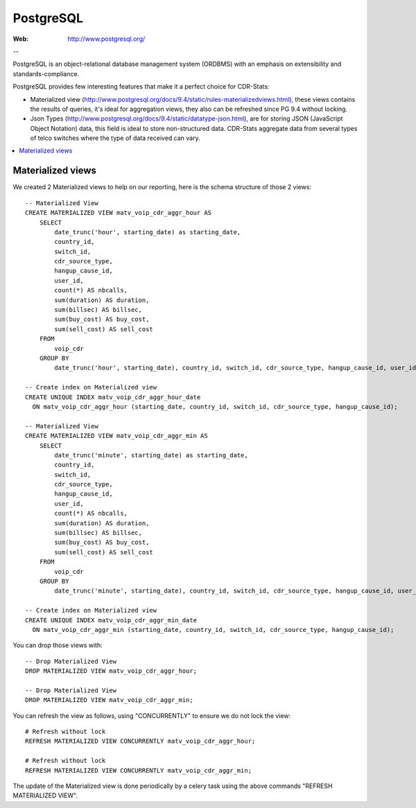 .. _postgresql_mat_view:

PostgreSQL
==========

:Web: http://www.postgresql.org/

--

PostgreSQL is an object-relational database management system (ORDBMS) with an
emphasis on extensibility and standards-compliance.

PostgreSQL provides few interesting features that make it a perfect choice for
CDR-Stats:

- Materialized view (http://www.postgresql.org/docs/9.4/static/rules-materializedviews.html),
  these views contains the results of queries, it's ideal for aggregation
  views, they also can be refreshed since PG 9.4 without locking.

- Json Types (http://www.postgresql.org/docs/9.4/static/datatype-json.html),
  are for storing JSON (JavaScript Object Notation) data, this field is ideal to
  store non-structured data. CDR-Stats aggregate data from several types of telco
  switches where the type of data received can vary.

.. contents::
    :local:
    :depth: 1


.. _materialized_view:

Materialized views
------------------

We created 2 Materialized views to help on our reporting, here is the schema
structure of those 2 views::

    -- Materialized View
    CREATE MATERIALIZED VIEW matv_voip_cdr_aggr_hour AS
        SELECT
            date_trunc('hour', starting_date) as starting_date,
            country_id,
            switch_id,
            cdr_source_type,
            hangup_cause_id,
            user_id,
            count(*) AS nbcalls,
            sum(duration) AS duration,
            sum(billsec) AS billsec,
            sum(buy_cost) AS buy_cost,
            sum(sell_cost) AS sell_cost
        FROM
            voip_cdr
        GROUP BY
            date_trunc('hour', starting_date), country_id, switch_id, cdr_source_type, hangup_cause_id, user_id;

    -- Create index on Materialized view
    CREATE UNIQUE INDEX matv_voip_cdr_aggr_hour_date
      ON matv_voip_cdr_aggr_hour (starting_date, country_id, switch_id, cdr_source_type, hangup_cause_id);

    -- Materialized View
    CREATE MATERIALIZED VIEW matv_voip_cdr_aggr_min AS
        SELECT
            date_trunc('minute', starting_date) as starting_date,
            country_id,
            switch_id,
            cdr_source_type,
            hangup_cause_id,
            user_id,
            count(*) AS nbcalls,
            sum(duration) AS duration,
            sum(billsec) AS billsec,
            sum(buy_cost) AS buy_cost,
            sum(sell_cost) AS sell_cost
        FROM
            voip_cdr
        GROUP BY
            date_trunc('minute', starting_date), country_id, switch_id, cdr_source_type, hangup_cause_id, user_id;

    -- Create index on Materialized view
    CREATE UNIQUE INDEX matv_voip_cdr_aggr_min_date
      ON matv_voip_cdr_aggr_min (starting_date, country_id, switch_id, cdr_source_type, hangup_cause_id);


You can drop those views with::

    -- Drop Materialized View
    DROP MATERIALIZED VIEW matv_voip_cdr_aggr_hour;

    -- Drop Materialized View
    DROP MATERIALIZED VIEW matv_voip_cdr_aggr_min;


You can refresh the view as follows, using "CONCURRENTLY" to ensure we do not lock the view::

    # Refresh without lock
    REFRESH MATERIALIZED VIEW CONCURRENTLY matv_voip_cdr_aggr_hour;

    # Refresh without lock
    REFRESH MATERIALIZED VIEW CONCURRENTLY matv_voip_cdr_aggr_min;


The update of the Materialized view is done periodically by a celery task using the above commands "REFRESH MATERIALIZED VIEW".
